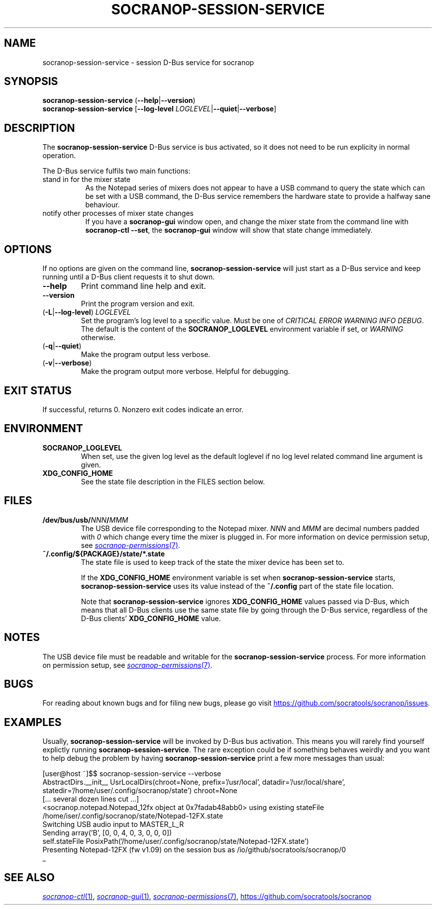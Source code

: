 .\" ======================================================================
.\"
.\" The socranop-session-service(1) man page
.\"
.\" This man page has been (re)written adhering to the following
.\" documentation: man(7), man-pages(7), tbl(1)
.\"
.\" ======================================================================
.\"
.TH SOCRANOP\-SESSION\-SERVICE 1 "2021\-07\-17" "${PACKAGE} ${VERSION}" "User commands"
.\"
.\" ======================================================================
.\"
.SH NAME
socranop\-session\-service \- session D\-Bus service for socranop
.\"
.\" ======================================================================
.\"
.\" usage: socranop-session-service [-h] [--version]
.\"
.\" The socranop D-Bus service.
.\"
.\" optional arguments:
.\"   -h, --help     show this help message and exit
.\"   --version      show program's version number and exit
.\"   -v, --verbose  Enable more verbose output, largely for debugging
.\"
.SH SYNOPSIS
.B socranop\-session\-service
.RB (\| \-\-help \|| \-\-version \|)
.br
.B socranop\-session\-service
.RB [\| "\-\-log\-level \fILOGLEVEL\fR" | \-\-quiet | \-\-verbose \|]
.\"
.\" ======================================================================
.\"
.SH DESCRIPTION
.PP
The
.B "socranop\-session\-service"
D\-Bus service is bus activated, so it does not need to be run
explicity in normal operation.
.PP
The D\-Bus service fulfils two main functions:
.IP "stand in for the mixer state" 8
As the Notepad series of mixers does not appear to have a USB command to query the state which can be set with a USB command, the D\-Bus service remembers the hardware state to provide a halfway sane behaviour.
.IP "notify other processes of mixer state changes"
If you have a
.B "socranop-gui"
window open, and change the mixer state from the command line with
.BR "socranop-ctl \-\-set" ,
the
.B "socranop-gui"
window will show that state change immediately.
.\"
.\" ======================================================================
.\"
.SH OPTIONS
.PP
If no options are given on the command line,
.B socranop\-session\-service
will just start as a D\-Bus service and keep running until a D\-Bus
client requests it to shut down.
.TP
.BR \-\-help
Print command line help and exit.
.TP
.BR \-\-version
Print the program version and exit.
.TP
.RB (\| \-L | \-\-log\-level \|) \ \fILOGLEVEL\fR
Set the program's log level to a specific value. Must be one of \fICRITICAL ERROR WARNING INFO DEBUG\fR. The default is the content of the \fBSOCRANOP_LOGLEVEL\fR environment variable if set, or \fIWARNING\fR otherwise.
.TP
.RB (\| \-q | \-\-quiet \|)
Make the program output less verbose.
.TP
.RB (\| \-v | \-\-verbose \|)
Make the program output more verbose. Helpful for debugging.
.\"
.\" ======================================================================
.\"
.SH EXIT STATUS
If successful, returns 0. Nonzero exit codes indicate an error.
.\"
.\" ======================================================================
.\"
.SH ENVIRONMENT
.TP
.B SOCRANOP_LOGLEVEL
When set, use the given log level as the default loglevel if no log
level related command line argument is given.
.TP
.B XDG_CONFIG_HOME
See the state file description in the FILES section below.
.\"
.\" ======================================================================
.\"
.SH FILES
.TP
.\" The device path is Linux specific
.BI /dev/bus/usb/ NNN / MMM
The USB device file corresponding to the Notepad mixer. \fINNN\fR and \fIMMM\fR are decimal numbers padded with \fI0\fR which change every time the mixer is plugged in. For more information on device permission setup, see
.MR socranop\-permissions 7 .
.TP
.B ~/.config/${PACKAGE}/state/*.state
The state file is used to keep track of the state the mixer device has been set to.
.IP
If the \fBXDG_CONFIG_HOME\fR environment variable is set when \fBsocranop\-session\-service\fR starts, \fBsocranop\-session\-service\fR uses its value instead of the \fB~/.config\fR part of the state file location.
.IP
Note that \fBsocranop\-session\-service\fR ignores \fBXDG_CONFIG_HOME\fR values passed via D\-Bus, which means that all D\-Bus clients use the same state file by going through the D\-Bus service, regardless of the D\-Bus clients' \fBXDG_CONFIG_HOME\fR value.
.\"
.\" ======================================================================
.\"
.SH NOTES
The USB device file must be readable and writable for the \fBsocranop\-session\-service\fR process. For more information on permission setup, see
.MR socranop\-permissions 7 .
.\"
.\" ======================================================================
.\"
.SH BUGS
For reading about known bugs and for filing new bugs, please go visit
.UR https://github.com/socratools/socranop/issues
.UE .
.\"
.\" ======================================================================
.\"
.SH EXAMPLES
Usually, \fBsocranop\-session\-service\fR will be invoked by D\-Bus bus activation. This means you will rarely find yourself explictly running \fBsocranop\-session\-service\fR. The rare exception could be if something behaves weirdly and you want to help debug the problem by having \fBsocranop\-session\-service\fR print a few more messages than usual:

    [user@host ~]$$ socranop\-session\-service \-\-verbose
    AbstractDirs.__init__ UsrLocalDirs(chroot=None, prefix='/usr/local', datadir='/usr/local/share', statedir='/home/user/.config/socranop/state') chroot=None
    [... several dozen lines cut ...]
    <socranop.notepad.Notepad_12fx object at 0x7fadab48abb0> using existing stateFile /home/iser/.config/socranop/state/Notepad-12FX.state
    Switching USB audio input to MASTER_L_R
    Sending array('B', [0, 0, 4, 0, 3, 0, 0, 0])
    self.stateFile PosixPath('/home/user/.config/socranop/state/Notepad-12FX.state')
    Presenting Notepad-12FX (fw v1.09) on the session bus as /io/github/socratools/socranop/0
    _
.\"
.\" ======================================================================
.\"
.SH SEE ALSO
.MR socranop\-ctl 1 ,
.MR socranop\-gui 1 ,
.MR socranop\-permissions 7 ,
.UR https://github.com/socratools/socranop
.UE
.\" ======================================================================
.\"
.\" THE END (of this man page).
.\"
.\" ======================================================================
.\"

